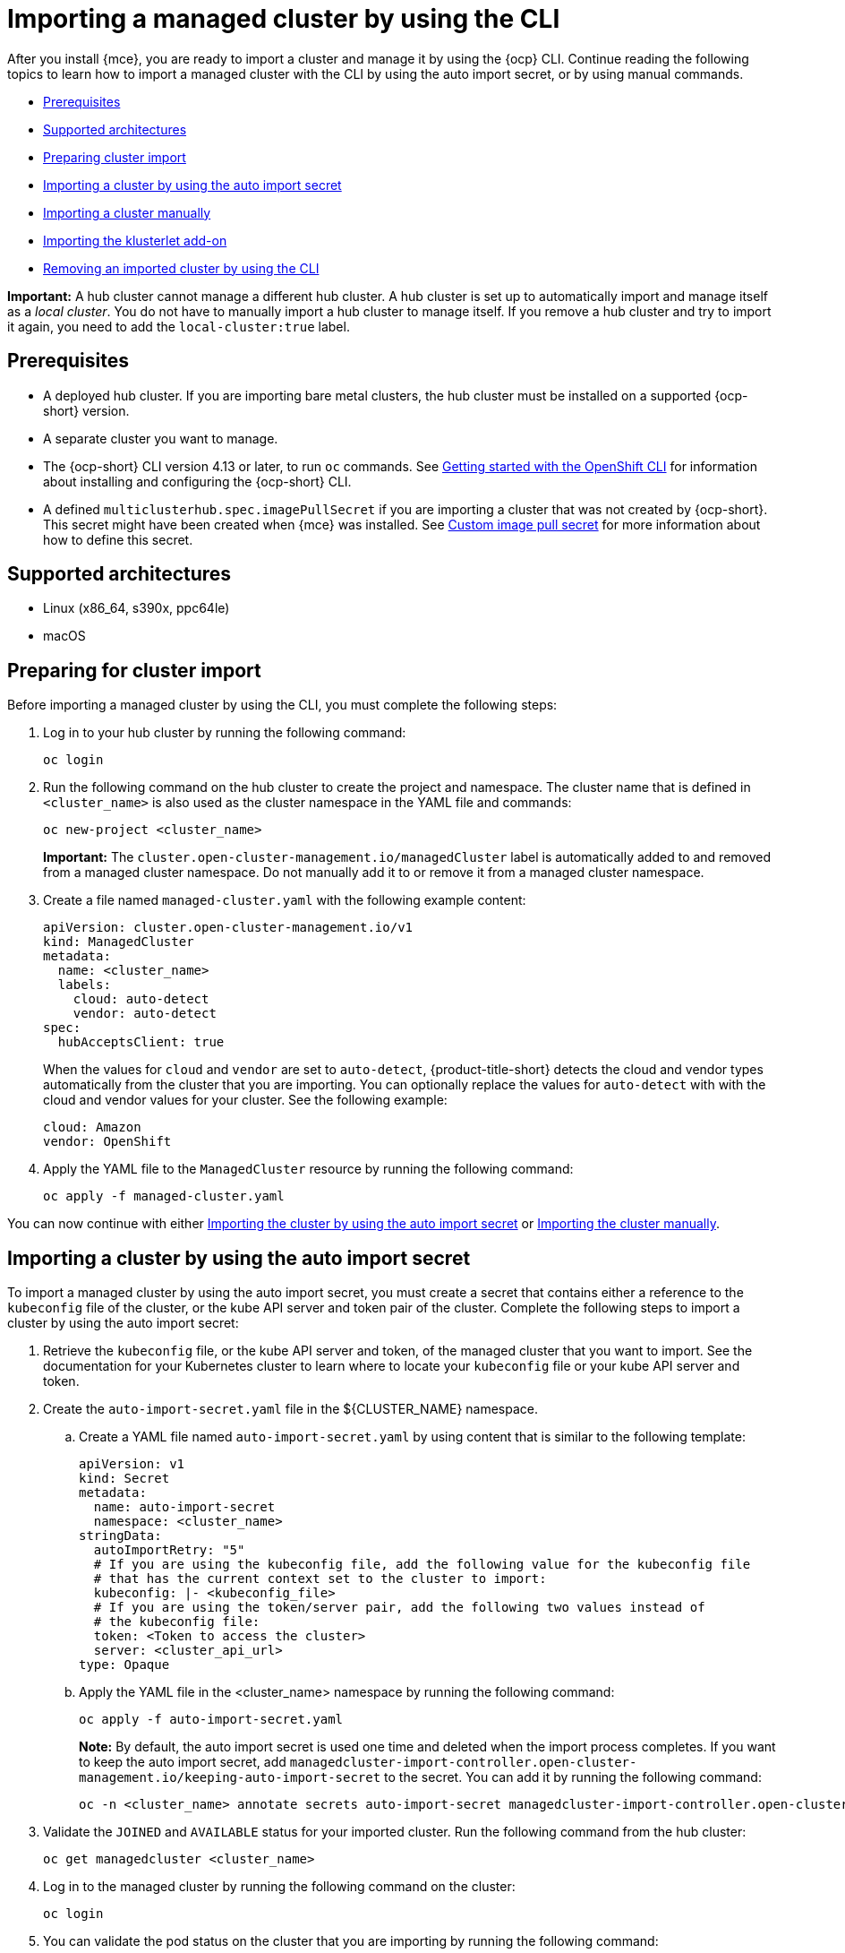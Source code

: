 [#importing-managed-cluster-cli]
= Importing a managed cluster by using the CLI

After you install {mce}, you are ready to import a cluster and manage it by using the {ocp} CLI. Continue reading the following topics to learn how to import a managed cluster with the CLI by using the auto import secret, or by using manual commands.

* <<import-cli-prereqs,Prerequisites>>
* <<supported-architectures,Supported architectures>>
* <<preparing-cluster-import,Preparing cluster import>>
* <<importing-clusters-auto-import-secret,Importing a cluster by using the auto import secret>>
* <<importing-cluster-manual,Importing a cluster manually>>
* <<importing-the-klusterlet,Importing the klusterlet add-on>>
* <<removing-imported-cluster-cli,Removing an imported cluster by using the CLI>>

*Important:* A hub cluster cannot manage a different hub cluster. A hub cluster is set up to automatically import and manage itself as a _local cluster_. You do not have to manually import a hub cluster to manage itself. If you remove a hub cluster and try to import it again, you need to add the `local-cluster:true` label.

[#import-cli-prereqs]
== Prerequisites

* A deployed hub cluster. If you are importing bare metal clusters, the hub cluster must be installed on a supported {ocp-short} version. 
* A separate cluster you want to manage.
* The {ocp-short} CLI version 4.13 or later, to run `oc` commands. See link:https://access.redhat.com/documentation/en-us/openshift_container_platform/4.14/html/cli_tools/openshift-cli-oc#cli-getting-started[Getting started with the OpenShift CLI] for information about installing and configuring the {ocp-short} CLI.
* A defined `multiclusterhub.spec.imagePullSecret` if you are importing a cluster that was not created by {ocp-short}. This secret might have been created when {mce} was installed. See xref:../install_upgrade/adv_config_install.adoc#custom-image-pull-secret[Custom image pull secret] for more information about how to define this secret.

[#supported-architectures]
== Supported architectures

* Linux (x86_64, s390x, ppc64le)
* macOS

[#preparing-cluster-import]
== Preparing for cluster import

Before importing a managed cluster by using the CLI, you must complete the following steps:

. Log in to your hub cluster by running the following command:
+
----
oc login
----

. Run the following command on the hub cluster to create the project and namespace. The cluster name that is defined in `<cluster_name>` is also used as the cluster namespace in the YAML file and commands:
+
----
oc new-project <cluster_name>
----
+
*Important:* The `cluster.open-cluster-management.io/managedCluster` label is automatically added to and removed from a managed cluster namespace. Do not manually add it to or remove it from a managed cluster namespace.

. Create a file named `managed-cluster.yaml` with the following example content:
+
[source,yaml]
----
apiVersion: cluster.open-cluster-management.io/v1
kind: ManagedCluster
metadata:
  name: <cluster_name>
  labels:
    cloud: auto-detect
    vendor: auto-detect
spec:
  hubAcceptsClient: true
----
+
When the values for `cloud` and `vendor` are set to `auto-detect`, {product-title-short} detects the cloud and vendor types automatically from the cluster that you are importing. You can optionally replace the values for `auto-detect` with with the cloud and vendor values for your cluster. See the following example:
+
[source,yaml]
----
cloud: Amazon
vendor: OpenShift
----

. Apply the YAML file to the `ManagedCluster` resource by running the following command:
+
----
oc apply -f managed-cluster.yaml
----

You can now continue with either <<importing-clusters-auto-import-secret,Importing the cluster by using the auto import secret>> or <<importing-cluster-manual,Importing the cluster manually>>.

[#importing-clusters-auto-import-secret]
== Importing a cluster by using the auto import secret

To import a managed cluster by using the auto import secret, you must create a secret that contains either a reference to the `kubeconfig` file of the cluster, or the kube API server and token pair of the cluster. Complete the following steps to import a cluster by using the auto import secret:

. Retrieve the `kubeconfig` file, or the kube API server and token, of the managed cluster that you want to import. See the documentation for your Kubernetes cluster to learn where to locate your `kubeconfig` file or your kube API server and token.

. Create the `auto-import-secret.yaml` file in the ${CLUSTER_NAME} namespace.
+
.. Create a YAML file named `auto-import-secret.yaml` by using content that is similar to the following template: 
+
[source,yaml]
----
apiVersion: v1
kind: Secret
metadata:
  name: auto-import-secret
  namespace: <cluster_name>
stringData:
  autoImportRetry: "5"
  # If you are using the kubeconfig file, add the following value for the kubeconfig file
  # that has the current context set to the cluster to import:
  kubeconfig: |- <kubeconfig_file>
  # If you are using the token/server pair, add the following two values instead of
  # the kubeconfig file:
  token: <Token to access the cluster>
  server: <cluster_api_url>
type: Opaque
----

.. Apply the YAML file in the <cluster_name> namespace by running the following command:
+
----
oc apply -f auto-import-secret.yaml
----
+
*Note:* By default, the auto import secret is used one time and deleted when the import process completes. If you want to keep the auto import secret, add `managedcluster-import-controller.open-cluster-management.io/keeping-auto-import-secret` to the secret. You can add it by running the following command:
+
----
oc -n <cluster_name> annotate secrets auto-import-secret managedcluster-import-controller.open-cluster-management.io/keeping-auto-import-secret=""
----

. Validate the `JOINED` and `AVAILABLE` status for your imported cluster. Run the following command from the hub cluster:
+
----
oc get managedcluster <cluster_name>
----

. Log in to the managed cluster by running the following command on the cluster:
+
----
oc login
----

. You can validate the pod status on the cluster that you are importing by running the following command:
+
----
oc get pod -n open-cluster-management-agent
----

You can now continue with <<importing-the-klusterlet,Importing the klusterlet add-on>>.

[#importing-cluster-manual]
== Importing a cluster manually

*Important:* The import command contains pull secret information that is copied to each of the imported managed clusters. Anyone who can access the imported clusters can also view the pull secret information.

Complete the following steps to import a managed cluster manually:

. Obtain the `klusterlet-crd.yaml` file that was generated by the import controller on your hub cluster by running the following command:
+
----
oc get secret <cluster_name>-import -n <cluster_name> -o jsonpath={.data.crds\\.yaml} | base64 --decode > klusterlet-crd.yaml
----

. Obtain the `import.yaml` file that was generated by the import controller on your hub cluster by running the following command:
+
----
oc get secret <cluster_name>-import -n <cluster_name> -o jsonpath={.data.import\\.yaml} | base64 --decode > import.yaml
----
+
Proceed with the following steps in the cluster that you are importing:

. Log in to the managed cluster that you are importing by entering the following command:
+
----
oc login
----

. Apply the `klusterlet-crd.yaml` that you generated in step 1 by running the following command:
+
----
oc apply -f klusterlet-crd.yaml
----

. Apply the `import.yaml` file that you previously generated by running the following command:
+
----
oc apply -f import.yaml
----

. You can validate the `JOINED` and `AVAILABLE` status for the managed cluster that you are importing by running the following command from the hub cluster:
+
----
oc get managedcluster <cluster_name>
----

You can now continue with <<importing-the-klusterlet,Importing the klusterlet add-on>>.

[#importing-the-klusterlet]
== Importing the klusterlet add-on

Implement the `KlusterletAddonConfig` klusterlet add-on configuration to enable other add-ons on your managed clusters. Create and apply the configuration file by completing the following steps:

. Create a YAML file that is similar to the following example: 
+
[source,yaml]
----
apiVersion: agent.open-cluster-management.io/v1
kind: KlusterletAddonConfig
metadata:
  name: <cluster_name>
  namespace: <cluster_name>
spec:
  applicationManager:
    enabled: true
  certPolicyController:
    enabled: true
  iamPolicyController:
    enabled: true
  policyController:
    enabled: true
  searchCollector:
    enabled: true
----

. Save the file as `klusterlet-addon-config.yaml`.

. Apply the YAML by running the following command:
+
----
oc apply -f klusterlet-addon-config.yaml
----
+
Add-ons are installed after the managed cluster status you are importing is `AVAILABLE`. 

. You can validate the pod status of add-ons on the cluster you are importing by running the following command:
+
----
oc get pod -n open-cluster-management-agent-addon
----

[#removing-imported-cluster-cli]
== Removing an imported cluster by using the command line interface

To remove a managed cluster by using the command line interface, run the following command:

----
oc delete managedcluster <cluster_name>
----

Replace `<cluster_name>` with the name of the cluster.
